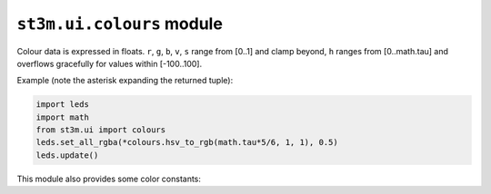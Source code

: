 .. py:module:: colours

``st3m.ui.colours`` module
==========================

Colour data is expressed in floats. ``r``, ``g``, ``b``, ``v``, ``s`` range from [0..1] and clamp beyond, ``h`` ranges from [0..math.tau] and overflows gracefully for values within [-100..100].

Example (note the asterisk expanding the returned tuple):

.. code-block:: python

    import leds
    import math
    from st3m.ui import colours
    leds.set_all_rgba(*colours.hsv_to_rgb(math.tau*5/6, 1, 1), 0.5)
    leds.update()

.. py:function:: hsv_to_rgb(h : float, s : float, v : float) -> Tuple[r : float, g: float, b: float]

    Returns RGB tuple corresponding to the HSV input parameters.

.. py:function:: rgb_to_hsv(r : float, g : float, b : float) -> Tuple[h : float, s: float, v: float]

    Returns HSV tuple corresponding to the RGB input parameters.

This module also provides some color constants:

.. py:data:: BLACK
.. py:data:: RED
.. py:data:: GREEN
.. py:data:: BLUE
.. py:data:: WHITE
.. py:data:: GREY
.. py:data:: GO_GREEN
.. py:data:: PUSH_RED
